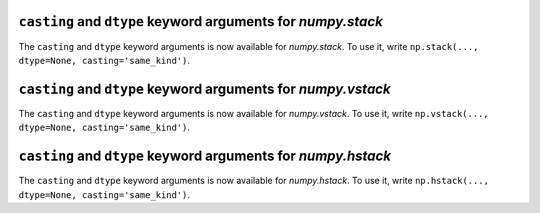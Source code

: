 ``casting`` and ``dtype`` keyword arguments for `numpy.stack`
-------------------------------------------------------------
The ``casting`` and ``dtype`` keyword arguments is now available for `numpy.stack`. 
To use it, write ``np.stack(..., dtype=None, casting='same_kind')``.


``casting`` and ``dtype`` keyword arguments for `numpy.vstack`
--------------------------------------------------------------
The ``casting`` and ``dtype`` keyword arguments is now available for `numpy.vstack`. 
To use it, write ``np.vstack(..., dtype=None, casting='same_kind')``.


``casting`` and ``dtype`` keyword arguments for `numpy.hstack`
--------------------------------------------------------------
The ``casting`` and ``dtype`` keyword arguments is now available for `numpy.hstack`. 
To use it, write ``np.hstack(..., dtype=None, casting='same_kind')``.
